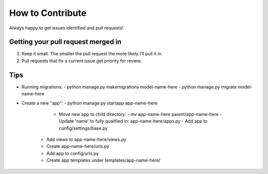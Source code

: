How to Contribute
=================

Always happy to get issues identified and pull requests!

Getting your pull request merged in
------------------------------------

#. Keep it small. The smaller the pull request the more likely I'll pull it in.
#. Pull requests that fix a current issue get priority for review.

Tips
-------

- Running migrations:
  - python manage.py makemigrations model-name-here
  - python manage.py migrate model-name-here

- Create a new "app":
  - python manage.py startapp app-name-here
    - Move new app to child directory:
      - mv app-name-here parent/app-name-here
      - Update 'name' to fully qualified in: app-name-here/apps.py
      - Add app to config/settings/base.py
   - Add views  to app-name-here/views.py
   - Create app-name-here/urls.py
   - Add app to config/urls.py
   - Create app templates under templates/app-name-here/

